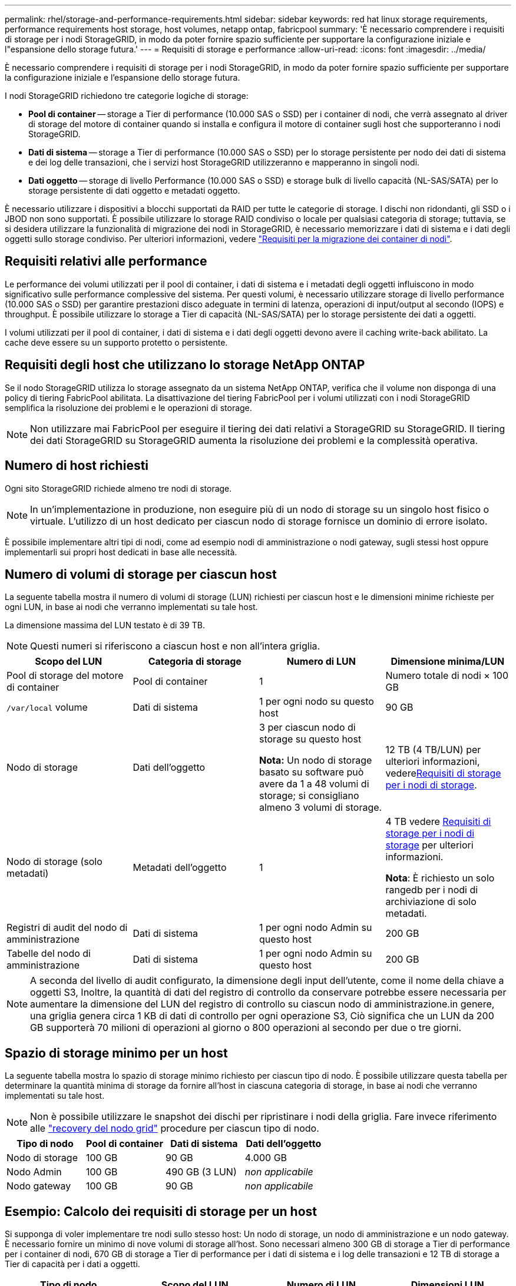 ---
permalink: rhel/storage-and-performance-requirements.html 
sidebar: sidebar 
keywords: red hat linux storage requirements, performance requirements host storage, host volumes, netapp ontap, fabricpool 
summary: 'È necessario comprendere i requisiti di storage per i nodi StorageGRID, in modo da poter fornire spazio sufficiente per supportare la configurazione iniziale e l"espansione dello storage futura.' 
---
= Requisiti di storage e performance
:allow-uri-read: 
:icons: font
:imagesdir: ../media/


[role="lead"]
È necessario comprendere i requisiti di storage per i nodi StorageGRID, in modo da poter fornire spazio sufficiente per supportare la configurazione iniziale e l'espansione dello storage futura.

I nodi StorageGRID richiedono tre categorie logiche di storage:

* *Pool di container* -- storage a Tier di performance (10.000 SAS o SSD) per i container di nodi, che verrà assegnato al driver di storage del motore di container quando si installa e configura il motore di container sugli host che supporteranno i nodi StorageGRID.
* *Dati di sistema* -- storage a Tier di performance (10.000 SAS o SSD) per lo storage persistente per nodo dei dati di sistema e dei log delle transazioni, che i servizi host StorageGRID utilizzeranno e mapperanno in singoli nodi.
* *Dati oggetto* -- storage di livello Performance (10.000 SAS o SSD) e storage bulk di livello capacità (NL-SAS/SATA) per lo storage persistente di dati oggetto e metadati oggetto.


È necessario utilizzare i dispositivi a blocchi supportati da RAID per tutte le categorie di storage. I dischi non ridondanti, gli SSD o i JBOD non sono supportati. È possibile utilizzare lo storage RAID condiviso o locale per qualsiasi categoria di storage; tuttavia, se si desidera utilizzare la funzionalità di migrazione dei nodi in StorageGRID, è necessario memorizzare i dati di sistema e i dati degli oggetti sullo storage condiviso. Per ulteriori informazioni, vedere link:node-container-migration-requirements.html["Requisiti per la migrazione dei container di nodi"].



== Requisiti relativi alle performance

Le performance dei volumi utilizzati per il pool di container, i dati di sistema e i metadati degli oggetti influiscono in modo significativo sulle performance complessive del sistema. Per questi volumi, è necessario utilizzare storage di livello performance (10.000 SAS o SSD) per garantire prestazioni disco adeguate in termini di latenza, operazioni di input/output al secondo (IOPS) e throughput. È possibile utilizzare lo storage a Tier di capacità (NL-SAS/SATA) per lo storage persistente dei dati a oggetti.

I volumi utilizzati per il pool di container, i dati di sistema e i dati degli oggetti devono avere il caching write-back abilitato. La cache deve essere su un supporto protetto o persistente.



== Requisiti degli host che utilizzano lo storage NetApp ONTAP

Se il nodo StorageGRID utilizza lo storage assegnato da un sistema NetApp ONTAP, verifica che il volume non disponga di una policy di tiering FabricPool abilitata. La disattivazione del tiering FabricPool per i volumi utilizzati con i nodi StorageGRID semplifica la risoluzione dei problemi e le operazioni di storage.


NOTE: Non utilizzare mai FabricPool per eseguire il tiering dei dati relativi a StorageGRID su StorageGRID. Il tiering dei dati StorageGRID su StorageGRID aumenta la risoluzione dei problemi e la complessità operativa.



== Numero di host richiesti

Ogni sito StorageGRID richiede almeno tre nodi di storage.


NOTE: In un'implementazione in produzione, non eseguire più di un nodo di storage su un singolo host fisico o virtuale. L'utilizzo di un host dedicato per ciascun nodo di storage fornisce un dominio di errore isolato.

È possibile implementare altri tipi di nodi, come ad esempio nodi di amministrazione o nodi gateway, sugli stessi host oppure implementarli sui propri host dedicati in base alle necessità.



== Numero di volumi di storage per ciascun host

La seguente tabella mostra il numero di volumi di storage (LUN) richiesti per ciascun host e le dimensioni minime richieste per ogni LUN, in base ai nodi che verranno implementati su tale host.

La dimensione massima del LUN testato è di 39 TB.


NOTE: Questi numeri si riferiscono a ciascun host e non all'intera griglia.

|===
| Scopo del LUN | Categoria di storage | Numero di LUN | Dimensione minima/LUN 


 a| 
Pool di storage del motore di container
 a| 
Pool di container
 a| 
1
 a| 
Numero totale di nodi × 100 GB



 a| 
`/var/local` volume
 a| 
Dati di sistema
 a| 
1 per ogni nodo su questo host
 a| 
90 GB



 a| 
Nodo di storage
 a| 
Dati dell'oggetto
 a| 
3 per ciascun nodo di storage su questo host

*Nota:* Un nodo di storage basato su software può avere da 1 a 48 volumi di storage; si consigliano almeno 3 volumi di storage.
 a| 
12 TB (4 TB/LUN) per ulteriori informazioni, vedere<<storage_req_SN,Requisiti di storage per i nodi di storage>>.



 a| 
Nodo di storage (solo metadati)
 a| 
Metadati dell'oggetto
 a| 
1
 a| 
4 TB vedere <<storage_req_SN,Requisiti di storage per i nodi di storage>> per ulteriori informazioni.

*Nota*: È richiesto un solo rangedb per i nodi di archiviazione di solo metadati.



 a| 
Registri di audit del nodo di amministrazione
 a| 
Dati di sistema
 a| 
1 per ogni nodo Admin su questo host
 a| 
200 GB



 a| 
Tabelle del nodo di amministrazione
 a| 
Dati di sistema
 a| 
1 per ogni nodo Admin su questo host
 a| 
200 GB

|===

NOTE: A seconda del livello di audit configurato, la dimensione degli input dell'utente, come il nome della chiave a oggetti S3, Inoltre, la quantità di dati del registro di controllo da conservare potrebbe essere necessaria per aumentare la dimensione del LUN del registro di controllo su ciascun nodo di amministrazione.in genere, una griglia genera circa 1 KB di dati di controllo per ogni operazione S3, Ciò significa che un LUN da 200 GB supporterà 70 milioni di operazioni al giorno o 800 operazioni al secondo per due o tre giorni.



== Spazio di storage minimo per un host

La seguente tabella mostra lo spazio di storage minimo richiesto per ciascun tipo di nodo. È possibile utilizzare questa tabella per determinare la quantità minima di storage da fornire all'host in ciascuna categoria di storage, in base ai nodi che verranno implementati su tale host.


NOTE: Non è possibile utilizzare le snapshot dei dischi per ripristinare i nodi della griglia. Fare invece riferimento alle link:../maintain/warnings-and-considerations-for-grid-node-recovery.html["recovery del nodo grid"] procedure per ciascun tipo di nodo.

|===
| Tipo di nodo | Pool di container | Dati di sistema | Dati dell'oggetto 


| Nodo di storage  a| 
100 GB
 a| 
90 GB
 a| 
4.000 GB



 a| 
Nodo Admin
 a| 
100 GB
 a| 
490 GB (3 LUN)
 a| 
_non applicabile_



 a| 
Nodo gateway
 a| 
100 GB
 a| 
90 GB
 a| 
_non applicabile_

|===


== Esempio: Calcolo dei requisiti di storage per un host

Si supponga di voler implementare tre nodi sullo stesso host: Un nodo di storage, un nodo di amministrazione e un nodo gateway. È necessario fornire un minimo di nove volumi di storage all'host. Sono necessari almeno 300 GB di storage a Tier di performance per i container di nodi, 670 GB di storage a Tier di performance per i dati di sistema e i log delle transazioni e 12 TB di storage a Tier di capacità per i dati a oggetti.

|===
| Tipo di nodo | Scopo del LUN | Numero di LUN | Dimensioni LUN 


| Nodo di storage  a| 
Pool di storage del motore di container
 a| 
1
 a| 
300 GB (100 GB/nodo)



 a| 
Nodo di storage
 a| 
`/var/local` volume
 a| 
1
 a| 
90 GB



| Nodo di storage  a| 
Dati dell'oggetto
 a| 
3
 a| 
12 TB (4 TB/LUN)



 a| 
Nodo Admin
 a| 
`/var/local` volume
 a| 
1
 a| 
90 GB



| Nodo Admin  a| 
Registri di audit del nodo di amministrazione
 a| 
1
 a| 
200 GB



| Nodo Admin  a| 
Tabelle del nodo di amministrazione
 a| 
1
 a| 
200 GB



 a| 
Nodo gateway
 a| 
`/var/local` volume
 a| 
1
 a| 
90 GB



 a| 
*Totale*
 a| 
 a| 
*9*
 a| 
*Pool di container:* 300 GB

*Dati di sistema:* 670 GB

*Dati oggetto:* 12,000 GB

|===


== Requisiti di storage per i nodi di storage

Un nodo di archiviazione basato su software può avere da 1 a 48 volumi di archiviazione; si consigliano 3 o più volumi di archiviazione. Ogni volume di storage deve essere pari o superiore a 4 TB.


NOTE: Un nodo di archiviazione dell'appliance può avere fino a 48 volumi di archiviazione.

Come mostrato nella figura, StorageGRID riserva spazio per i metadati degli oggetti sul volume di storage 0 di ciascun nodo di storage. Qualsiasi spazio rimanente sul volume di storage 0 e qualsiasi altro volume di storage nel nodo di storage viene utilizzato esclusivamente per i dati a oggetti.

image::../media/metadata_space_storage_node.png[Nodo di storage spazio metadati]

Per garantire la ridondanza e proteggere i metadati degli oggetti dalla perdita, StorageGRID memorizza tre copie dei metadati per tutti gli oggetti del sistema in ogni sito. Le tre copie dei metadati degli oggetti sono distribuite in modo uniforme in tutti i nodi di storage di ciascun sito.

Quando si installa un grid con nodi di storage solo metadati, il grid deve anche contenere un numero minimo di nodi per lo storage a oggetti. Per ulteriori informazioni sui nodi di storage solo per metadati, vedere link:../primer/what-storage-node-is.html#types-of-storage-nodes["Tipi di nodi storage"].

* Per un grid a sito singolo, vengono configurati almeno due nodi storage per oggetti e metadati.
* Per un grid multisito, per gli oggetti e i metadati viene configurato almeno un nodo di storage per sito.


Quando si assegna spazio al volume 0 di un nuovo nodo di storage, è necessario assicurarsi che vi sia spazio sufficiente per la porzione di tale nodo di tutti i metadati dell'oggetto.

* È necessario assegnare almeno 4 TB al volume 0.
+

NOTE: Se si utilizza un solo volume di archiviazione per un nodo di archiviazione e si assegnano 4 TB o meno al volume, il nodo di archiviazione potrebbe entrare nello stato di sola lettura di archiviazione all'avvio e memorizzare solo i metadati dell'oggetto.

+

NOTE: Se si assegnano meno di 500 GB al volume 0 (solo per uso non in produzione), il 10% della capacità del volume di storage viene riservato ai metadati.

* Le risorse dei nodi di solo metadati basate su software devono corrispondere alle risorse dei nodi di storage esistenti. Ad esempio:
+
** Se il sito StorageGRID esistente utilizza appliance SG6000 o SG6100, i nodi basati solo sui metadati software devono soddisfare i seguenti requisiti minimi:
+
*** 128 GB DI RAM
*** CPU a 8 core
*** SSD da 8 TB o storage equivalente per il database Cassandra (rangedb/0)


** Se il sito StorageGRID esistente utilizza nodi di archiviazione virtuale con 24 GB di RAM, 8 core CPU e 3 TB o 4TB di memorizzazione di metadati, i nodi basati solo sui metadati del software devono utilizzare risorse simili (24 GB di RAM, 8 core CPU e 4TB di memorizzazione di metadati (rangedb/0).
+
Quando si aggiunge un nuovo sito StorageGRID, la capacità totale dei metadati del nuovo sito deve almeno StorageGRID corrispondere ai nodi storage dei siti StorageGRID esistenti e alle nuove risorse del sito.



* Se si sta installando un nuovo sistema (StorageGRID 11.6 o superiore) e ciascun nodo di storage dispone di almeno 128 GB di RAM, assegnare 8 TB o più al volume 0. L'utilizzo di un valore maggiore per il volume 0 può aumentare lo spazio consentito per i metadati su ciascun nodo di storage.
* Quando si configurano diversi nodi di storage per un sito, utilizzare la stessa impostazione per il volume 0, se possibile. Se un sito contiene nodi di storage di dimensioni diverse, il nodo di storage con il volume più piccolo 0 determinerà la capacità dei metadati di quel sito.


Per ulteriori informazioni, visitare il sito Web link:../admin/managing-object-metadata-storage.html["Gestire lo storage dei metadati degli oggetti"].
